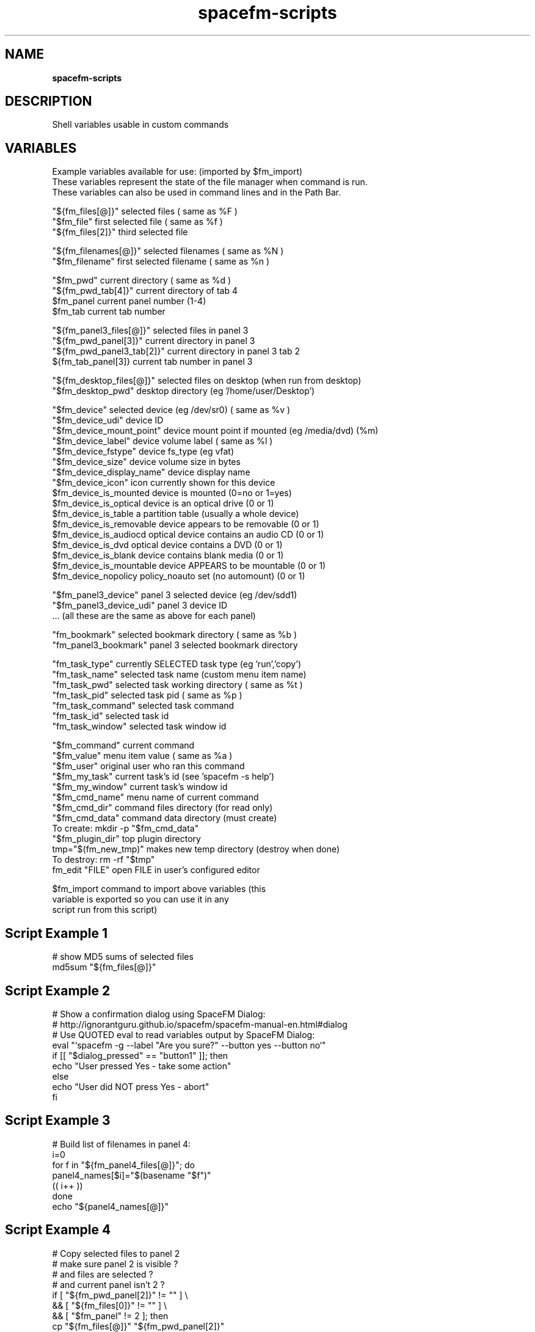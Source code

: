 .TH spacefm-scripts 1 "August 2019"

.SH NAME
.B spacefm-scripts

.SH DESCRIPTION
Shell variables usable in custom commands
.P

.SH VARIABLES
 Example variables available for use: (imported by $fm_import)
 These variables represent the state of the file manager when command is run.
 These variables can also be used in command lines and in the Path Bar.

 "${fm_files[@]}"          selected files              ( same as %F )
 "$fm_file"                first selected file         ( same as %f )
 "${fm_files[2]}"          third selected file

 "${fm_filenames[@]}"      selected filenames          ( same as %N )
 "$fm_filename"            first selected filename     ( same as %n )

 "$fm_pwd"                 current directory           ( same as %d )
 "${fm_pwd_tab[4]}"        current directory of tab 4
 $fm_panel                 current panel number (1-4)
 $fm_tab                   current tab number

 "${fm_panel3_files[@]}"   selected files in panel 3
 "${fm_pwd_panel[3]}"      current directory in panel 3
 "${fm_pwd_panel3_tab[2]}" current directory in panel 3 tab 2
 ${fm_tab_panel[3]}        current tab number in panel 3

 "${fm_desktop_files[@]}"  selected files on desktop (when run from desktop)
 "$fm_desktop_pwd"         desktop directory (eg '/home/user/Desktop')

 "$fm_device"              selected device (eg /dev/sr0)  ( same as %v )
 "$fm_device_udi"          device ID
 "$fm_device_mount_point"  device mount point if mounted (eg /media/dvd) (%m)
 "$fm_device_label"        device volume label            ( same as %l )
 "$fm_device_fstype"       device fs_type (eg vfat)
 "$fm_device_size"         device volume size in bytes
 "$fm_device_display_name" device display name
 "$fm_device_icon"         icon currently shown for this device
 $fm_device_is_mounted     device is mounted (0=no or 1=yes)
 $fm_device_is_optical     device is an optical drive (0 or 1)
 $fm_device_is_table       a partition table (usually a whole device)
 $fm_device_is_removable   device appears to be removable (0 or 1)
 $fm_device_is_audiocd     optical device contains an audio CD (0 or 1)
 $fm_device_is_dvd         optical device contains a DVD (0 or 1)
 $fm_device_is_blank       device contains blank media (0 or 1)
 $fm_device_is_mountable   device APPEARS to be mountable (0 or 1)
 $fm_device_nopolicy       policy_noauto set (no automount) (0 or 1)

 "$fm_panel3_device"       panel 3 selected device (eg /dev/sdd1)
 "$fm_panel3_device_udi"   panel 3 device ID
 ...                       (all these are the same as above for each panel)

 "fm_bookmark"             selected bookmark directory     ( same as %b )
 "fm_panel3_bookmark"      panel 3 selected bookmark directory

 "fm_task_type"            currently SELECTED task type (eg 'run','copy')
 "fm_task_name"            selected task name (custom menu item name)
 "fm_task_pwd"             selected task working directory ( same as %t )
 "fm_task_pid"             selected task pid               ( same as %p )
 "fm_task_command"         selected task command
 "fm_task_id"              selected task id
 "fm_task_window"          selected task window id


 "$fm_command"             current command
 "$fm_value"               menu item value             ( same as %a )
 "$fm_user"                original user who ran this command
 "$fm_my_task"             current task's id  (see 'spacefm -s help')
 "$fm_my_window"           current task's window id
 "$fm_cmd_name"            menu name of current command
 "$fm_cmd_dir"             command files directory (for read only)
 "$fm_cmd_data"            command data directory (must create)
                                 To create:   mkdir -p "$fm_cmd_data"
 "$fm_plugin_dir"          top plugin directory
 tmp="$(fm_new_tmp)"       makes new temp directory (destroy when done)
                                 To destroy:  rm -rf "$tmp"
 fm_edit "FILE"            open FILE in user's configured editor

 $fm_import                command to import above variables (this
                           variable is exported so you can use it in any
                           script run from this script)

.SH Script Example 1
   # show MD5 sums of selected files
   md5sum "${fm_files[@]}"

.SH Script Example 2
   # Show a confirmation dialog using SpaceFM Dialog:
   # http://ignorantguru.github.io/spacefm/spacefm-manual-en.html#dialog
   # Use QUOTED eval to read variables output by SpaceFM Dialog:
   eval "`spacefm -g --label "Are you sure?" --button yes --button no`"
   if [[ "$dialog_pressed" == "button1" ]]; then
       echo "User pressed Yes - take some action"
   else
       echo "User did NOT press Yes - abort"
   fi

.SH Script Example 3
   # Build list of filenames in panel 4:
   i=0
   for f in "${fm_panel4_files[@]}"; do
       panel4_names[$i]="$(basename "$f")"
       (( i++ ))
   done
   echo "${panel4_names[@]}"

.SH Script Example 4
   # Copy selected files to panel 2
   # make sure panel 2 is visible ?
   # and files are selected ?
   # and current panel isn't 2 ?
   if [ "${fm_pwd_panel[2]}" != "" ] \\
               && [ "${fm_files[0]}" != "" ] \\
               && [ "$fm_panel" != 2 ]; then
       cp "${fm_files[@]}" "${fm_pwd_panel[2]}"
   else
       echo "Can't copy to panel 2"
       exit 1    # shows error if 'Popup Error' enabled
   fi

.SH Script Example 5
   # Keep current time in task manager list Item column
   # See http://ignorantguru.github.io/spacefm/spacefm-manual-en.html#sockets
   while (( 1 )); do
       sleep 0.7
       spacefm -s set-task $fm_my_task item "$(date)"
   done

.SH Bash Scripting Guide
.I http://www.tldp.org/LDP/abs/html/index.html
.P
 NOTE: Additional variables or examples may be available in future versions.
       To see the latest list, create a new command script or see:
       http://ignorantguru.github.io/spacefm/spacefm-manual-en.html#exvar

.SH SEE ALSO
.BR spacefm-socket (1),
.BR spacefm-dialog (1)
.PP

.SH For full documentation and examples see the SpaceFM User's Manual
.PP
.I http://ignorantguru.github.io/spacefm/spacefm-manual-en.html
